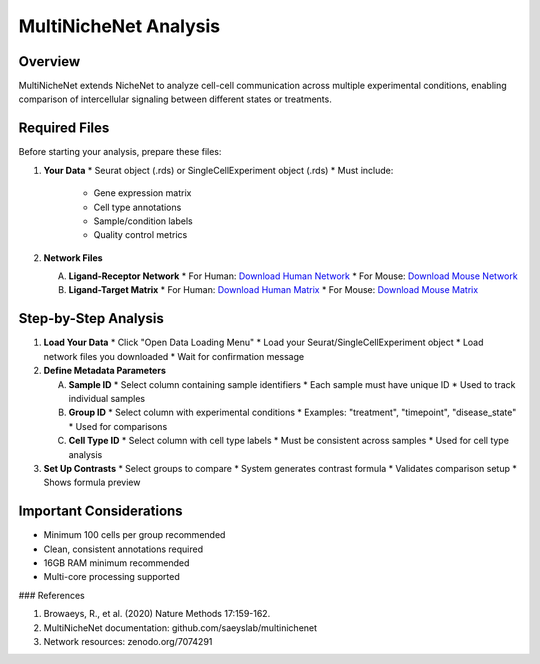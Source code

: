 ==========================
MultiNicheNet Analysis
==========================

Overview
--------
MultiNicheNet extends NicheNet to analyze cell-cell communication across multiple experimental conditions, enabling comparison of intercellular signaling between different states or treatments.

Required Files
-------------

Before starting your analysis, prepare these files:

1. **Your Data**
   * Seurat object (.rds) or SingleCellExperiment object (.rds)
   * Must include:
     - Gene expression matrix
     - Cell type annotations
     - Sample/condition labels
     - Quality control metrics

2. **Network Files** 
   
   A. **Ligand-Receptor Network**
      * For Human: `Download Human Network <https://zenodo.org/record/10229222/files/lr_network_human_allInfo_30112033.rds>`_
      * For Mouse: `Download Mouse Network <https://zenodo.org/record/10229222/files/lr_network_mouse_allInfo_30112033.rds>`_
   
   B. **Ligand-Target Matrix**
      * For Human: `Download Human Matrix <https://zenodo.org/record/7074291/files/ligand_target_matrix_nsga2r_final.rds>`_
      * For Mouse: `Download Mouse Matrix <https://zenodo.org/record/7074291/files/ligand_target_matrix_nsga2r_final_mouse.rds>`_

Step-by-Step Analysis
--------------------

1. **Load Your Data**
   * Click "Open Data Loading Menu"
   * Load your Seurat/SingleCellExperiment object
   * Load network files you downloaded
   * Wait for confirmation message

2. **Define Metadata Parameters**
   
   A. **Sample ID**
      * Select column containing sample identifiers
      * Each sample must have unique ID
      * Used to track individual samples
   
   B. **Group ID**
      * Select column with experimental conditions
      * Examples: "treatment", "timepoint", "disease_state"
      * Used for comparisons
   
   C. **Cell Type ID**
      * Select column with cell type labels
      * Must be consistent across samples
      * Used for cell type analysis

3. **Set Up Contrasts**
   * Select groups to compare
   * System generates contrast formula
   * Validates comparison setup
   * Shows formula preview

Important Considerations
----------------------
* Minimum 100 cells per group recommended
* Clean, consistent annotations required
* 16GB RAM minimum recommended
* Multi-core processing supported

### References

1. Browaeys, R., et al. (2020) Nature Methods 17:159-162.
2. MultiNicheNet documentation: github.com/saeyslab/multinichenet
3. Network resources: zenodo.org/7074291